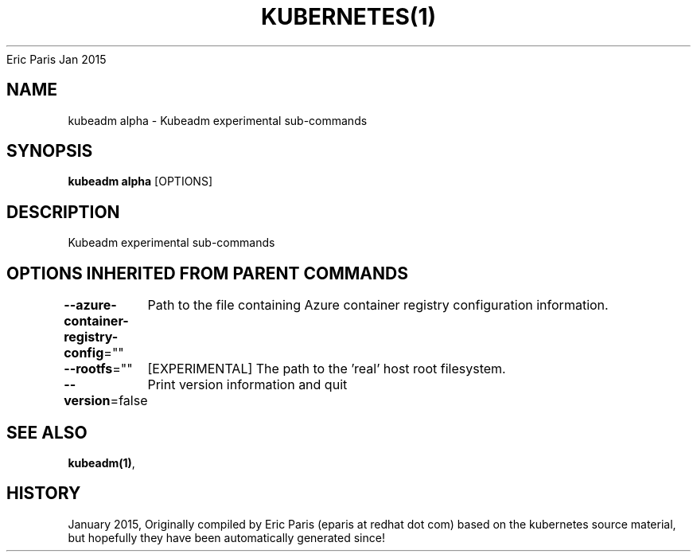 .nh
.TH KUBERNETES(1) kubernetes User Manuals
Eric Paris
Jan 2015

.SH NAME
.PP
kubeadm alpha \- Kubeadm experimental sub\-commands


.SH SYNOPSIS
.PP
\fBkubeadm alpha\fP [OPTIONS]


.SH DESCRIPTION
.PP
Kubeadm experimental sub\-commands


.SH OPTIONS INHERITED FROM PARENT COMMANDS
.PP
\fB\-\-azure\-container\-registry\-config\fP=""
	Path to the file containing Azure container registry configuration information.

.PP
\fB\-\-rootfs\fP=""
	[EXPERIMENTAL] The path to the 'real' host root filesystem.

.PP
\fB\-\-version\fP=false
	Print version information and quit


.SH SEE ALSO
.PP
\fBkubeadm(1)\fP,


.SH HISTORY
.PP
January 2015, Originally compiled by Eric Paris (eparis at redhat dot com) based on the kubernetes source material, but hopefully they have been automatically generated since!
